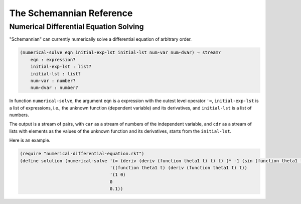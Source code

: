 The Schemannian Reference
=========================

Numerical Differential Equation Solving
---------------------------------------

"Schemannian" can currently numerically solve a differential equation of arbitrary order.

.. code:: scheme

    (numerical-solve eqn initial-exp-lst initial-lst num-var num-dvar) → stream?
        eqn : expression?
        initial-exp-lst : list?
        initial-lst : list?
        num-var : number?
        num-dvar : number?

In function ``numerical-solve``, the argument ``eqn`` is a expression with the outest level operator ``'=``, ``initial-exp-lst`` is a list of expressions, i.e., the unknown function (dependent variable) and its derivatives, and ``initial-lst`` is a list of numbers.

The output is a stream of pairs, with ``car`` as a stream of numbers of the independent variable, and ``cdr`` as a stream of lists with elements as the values of the unknown function and its derivatives, starts from the ``initial-lst``.

Here is an example.

.. code:: scheme

    (require "numerical-differential-equation.rkt")
    (define solution (numerical-solve '(= (deriv (deriv (function theta1 t) t) t) (* -1 (sin (function theta1 t))))
                                      '((function theta1 t) (deriv (function theta1 t) t))
                                      '(1 0)
                                      0
                                      0.1))
